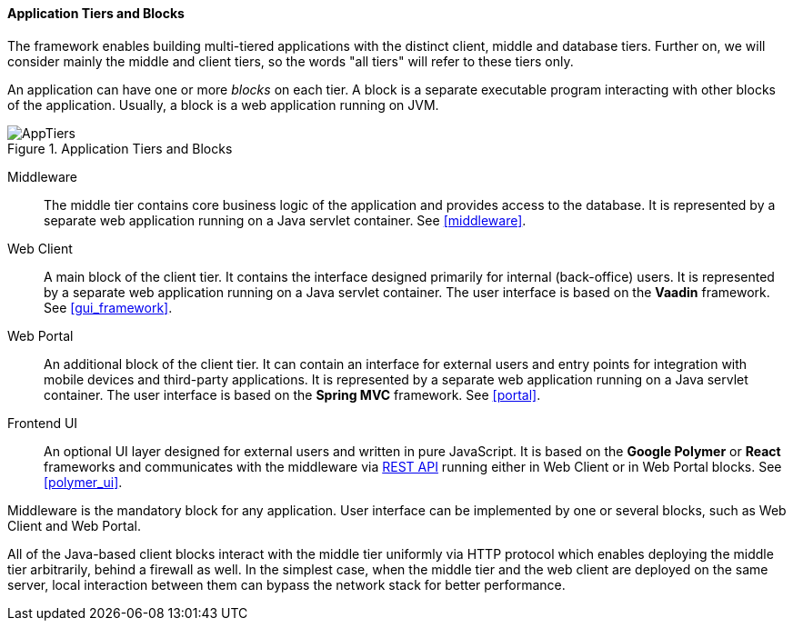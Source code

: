 :sourcesdir: ../../../../source

[[app_tiers]]
==== Application Tiers and Blocks

The framework enables building multi-tiered applications with the distinct client, middle and database tiers. Further on, we will consider mainly the middle and client tiers, so the words "all tiers" will refer to these tiers only.

An application can have one or more _blocks_ on each tier. A block is a separate executable program interacting with other blocks of the application. Usually, a block is a web application running on JVM.

.Application Tiers and Blocks
image::AppTiers.svg[align="center"]

Middleware:: The middle tier contains core business logic of the application and provides access to the database. It is represented by a separate web application running on a Java servlet container. See <<middleware>>.

Web Client:: A main block of the client tier. It contains the interface designed primarily for internal (back-office) users. It is represented by a separate web application running on a Java servlet container. The user interface is based on the *Vaadin* framework. See <<gui_framework>>.

Web Portal:: An additional block of the client tier. It can contain an interface for external users and entry points for integration with mobile devices and third-party applications. It is represented by a separate web application running on a Java servlet container. The user interface is based on the *Spring MVC* framework. See <<portal>>.

Frontend UI:: An optional UI layer designed for external users and written in pure JavaScript. It is based on the *Google Polymer* or *React* frameworks and communicates with the middleware via <<rest_api_v2,REST API>> running either in Web Client or in Web Portal blocks. See <<polymer_ui>>.

Middleware is the mandatory block for any application. User interface can be implemented by one or several blocks, such as Web Client and Web Portal.

All of the Java-based client blocks interact with the middle tier uniformly via HTTP protocol which enables deploying the middle tier arbitrarily, behind a firewall as well. In the simplest case, when the middle tier and the web client are deployed on the same server, local interaction between them can bypass the network stack for better performance.

